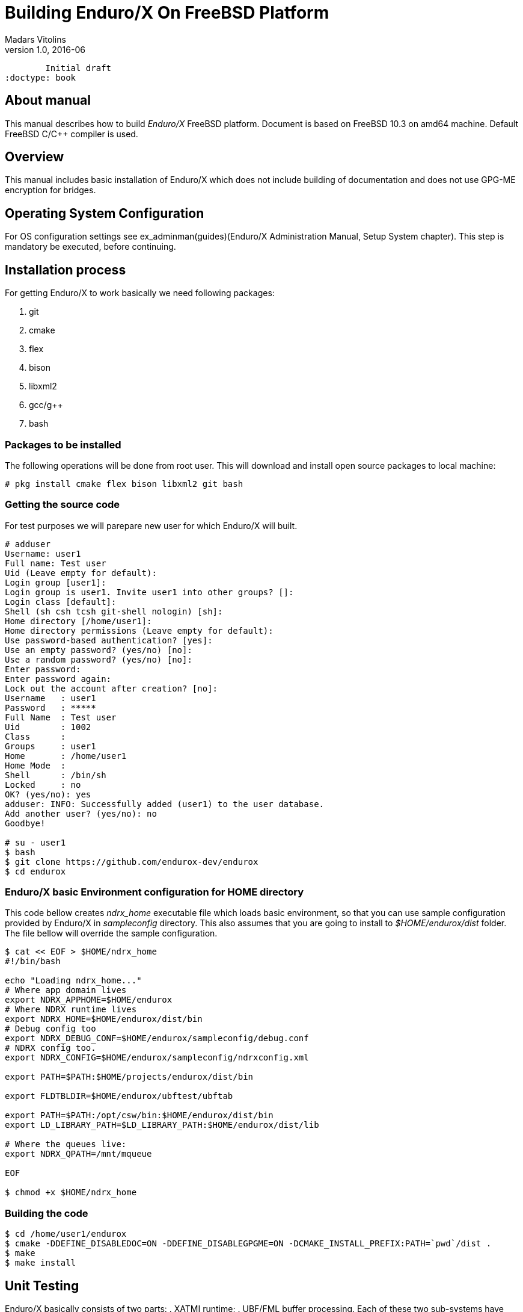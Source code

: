 Building Enduro/X On FreeBSD Platform
=====================================
Madars Vitolins
v1.0, 2016-06:
	Initial draft
:doctype: book

About manual
------------
This manual describes how to build 'Enduro/X' FreeBSD platform. Document is based
on FreeBSD 10.3 on amd64 machine. Default FreeBSD C/C++ compiler is used.

== Overview

This manual includes basic installation of Enduro/X which does not include building of
documentation and does not use GPG-ME encryption for bridges.

== Operating System Configuration

For OS configuration settings 
see ex_adminman(guides)(Enduro/X Administration Manual, Setup System chapter).
This step is mandatory be executed, before continuing.

== Installation process

For getting Enduro/X to work basically we need following packages:

. git

. cmake

. flex

. bison

. libxml2

. gcc/g++

. bash

=== Packages to be installed

The following operations will be done from root user. This will download
and install open source packages to local machine:

---------------------------------------------------------------------
# pkg install cmake flex bison libxml2 git bash
---------------------------------------------------------------------

=== Getting the source code
For test purposes we will parepare new user for which Enduro/X will built.

---------------------------------------------------------------------
# adduser 
Username: user1
Full name: Test user
Uid (Leave empty for default): 
Login group [user1]: 
Login group is user1. Invite user1 into other groups? []: 
Login class [default]: 
Shell (sh csh tcsh git-shell nologin) [sh]: 
Home directory [/home/user1]: 
Home directory permissions (Leave empty for default): 
Use password-based authentication? [yes]: 
Use an empty password? (yes/no) [no]: 
Use a random password? (yes/no) [no]: 
Enter password: 
Enter password again: 
Lock out the account after creation? [no]: 
Username   : user1
Password   : *****
Full Name  : Test user
Uid        : 1002
Class      : 
Groups     : user1 
Home       : /home/user1
Home Mode  : 
Shell      : /bin/sh
Locked     : no
OK? (yes/no): yes
adduser: INFO: Successfully added (user1) to the user database.
Add another user? (yes/no): no
Goodbye!

# su - user1
$ bash
$ git clone https://github.com/endurox-dev/endurox
$ cd endurox
---------------------------------------------------------------------

=== Enduro/X basic Environment configuration for HOME directory
This code bellow creates 'ndrx_home' executable file which loads basic environment, 
so that you can use sample configuration provided by Enduro/X in 'sampleconfig' directory. 
This also assumes that you are going to install to '$HOME/endurox/dist' folder.
The file bellow will override the sample configuration.

---------------------------------------------------------------------
$ cat << EOF > $HOME/ndrx_home
#!/bin/bash

echo "Loading ndrx_home..."
# Where app domain lives
export NDRX_APPHOME=$HOME/endurox
# Where NDRX runtime lives
export NDRX_HOME=$HOME/endurox/dist/bin
# Debug config too
export NDRX_DEBUG_CONF=$HOME/endurox/sampleconfig/debug.conf
# NDRX config too.
export NDRX_CONFIG=$HOME/endurox/sampleconfig/ndrxconfig.xml

export PATH=$PATH:$HOME/projects/endurox/dist/bin

export FLDTBLDIR=$HOME/endurox/ubftest/ubftab

export PATH=$PATH:/opt/csw/bin:$HOME/endurox/dist/bin
export LD_LIBRARY_PATH=$LD_LIBRARY_PATH:$HOME/endurox/dist/lib

# Where the queues live:
export NDRX_QPATH=/mnt/mqueue

EOF

$ chmod +x $HOME/ndrx_home
---------------------------------------------------------------------

=== Building the code

---------------------------------------------------------------------
$ cd /home/user1/endurox
$ cmake -DDEFINE_DISABLEDOC=ON -DDEFINE_DISABLEGPGME=ON -DCMAKE_INSTALL_PREFIX:PATH=`pwd`/dist .
$ make 
$ make install
---------------------------------------------------------------------

== Unit Testing

Enduro/X basically consists of two parts:
. XATMI runtime;
. UBF/FML buffer processing. 
Each of these two sub-systems have own units tests.

=== UBF/FML Unit testing

---------------------------------------------------------------------
$ cd /home/user1/endurox/sampleconfig
$ source setndrx
$ cd /home/user1/endurox/ubftest
$ ./ubfunit1 2>/dev/null
Running "main" (76 tests)...
Completed "ubf_basic_tests": 198 passes, 0 failures, 0 exceptions.
Completed "ubf_Badd_tests": 225 passes, 0 failures, 0 exceptions.
Completed "ubf_genbuf_tests": 334 passes, 0 failures, 0 exceptions.
Completed "ubf_cfchg_tests": 2058 passes, 0 failures, 0 exceptions.
Completed "ubf_cfget_tests": 2232 passes, 0 failures, 0 exceptions.
Completed "ubf_fdel_tests": 2303 passes, 0 failures, 0 exceptions.
Completed "ubf_expr_tests": 3106 passes, 0 failures, 0 exceptions.
Completed "ubf_fnext_tests": 3184 passes, 0 failures, 0 exceptions.
Completed "ubf_fproj_tests": 3548 passes, 0 failures, 0 exceptions.
Completed "ubf_mem_tests": 4438 passes, 0 failures, 0 exceptions.
Completed "ubf_fupdate_tests": 4613 passes, 0 failures, 0 exceptions.
Completed "ubf_fconcat_tests": 4768 passes, 0 failures, 0 exceptions.
Completed "ubf_find_tests": 5020 passes, 0 failures, 0 exceptions.
Completed "ubf_get_tests": 5247 passes, 0 failures, 0 exceptions.
Completed "ubf_print_tests": 5655 passes, 0 failures, 0 exceptions.
Completed "ubf_macro_tests": 5666 passes, 0 failures, 0 exceptions.
Completed "ubf_readwrite_tests": 5764 passes, 0 failures, 0 exceptions.
Completed "ubf_mkfldhdr_tests": 5770 passes, 0 failures, 0 exceptions.
Completed "main": 5770 passes, 0 failures, 0 exceptions.

---------------------------------------------------------------------

=== XATMI Unit testing
ATMI testing might take some time. Also ensure that you have few Gigabytes of free 
disk space, as logging requires some space (about ~10 GB).

---------------------------------------------------------------------
$ cd /home/user1/endurox/atmitest
$ nohup ./run.sh &
$ tail -f /home/user1/endurox/atmitest/test.out
...
************ FINISHED TEST: [test028_tmq/run.sh] with 0 ************
Completed "atmi_test_all": 28 passes, 0 failures, 0 exceptions.
Completed "main": 28 passes, 0 failures, 0 exceptions.
---------------------------------------------------------------------

== Conclusions
At finish you have a configured system which is read to process the transactions
by Enduro/X runtime. It is possible to copy the binary version ('dist') folder
to other same architecture machines and run it there with out need of building.

:numbered!:

[bibliography]
Additional documentation 
------------------------
This section lists additional related documents.

[bibliography]
.Resources
- [[[BINARY_INSTALL]]] See Enduro/X 'binary_install' manual.


////////////////////////////////////////////////////////////////
The index is normally left completely empty, it's contents being
generated automatically by the DocBook toolchain.
////////////////////////////////////////////////////////////////
